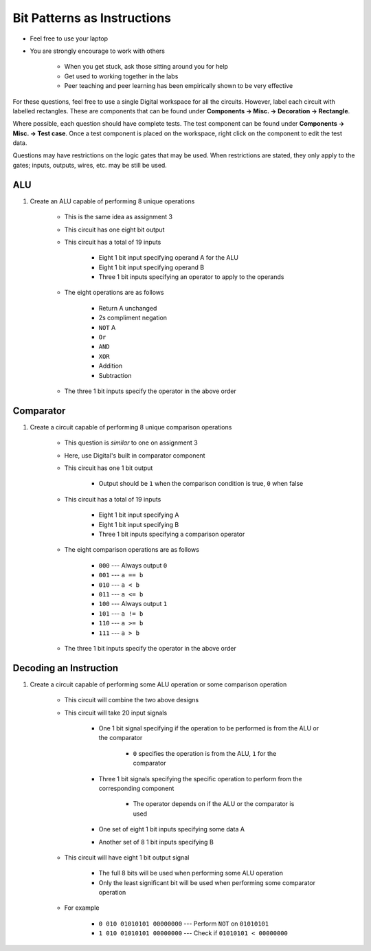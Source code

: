 ****************************
Bit Patterns as Instructions
****************************

* Feel free to use your laptop
* You are strongly encourage to work with others

    * When you get stuck, ask those sitting around you for help
    * Get used to working together in the labs
    * Peer teaching and peer learning has been empirically shown to be very effective


For these questions, feel free to use a single Digital workspace for all the circuits. However, label each circuit with
labelled rectangles. These are components that can be found under **Components -> Misc. -> Decoration -> Rectangle**.

Where possible, each question should have complete tests. The test component can be found under
**Components -> Misc. -> Test case**. Once a test component is placed on the workspace, right click on the component to
edit the test data.

Questions may have restrictions on the logic gates that may be used. When restrictions are stated, they only apply to
the gates; inputs, outputs, wires, etc. may be still be used.


ALU
===

#. Create an ALU capable of performing 8 unique operations

    * This is the same idea as assignment 3
    * This circuit has one eight bit output
    * This circuit has a total of 19 inputs

        * Eight 1 bit input specifying operand A for the ALU
        * Eight 1 bit input specifying operand B
        * Three 1 bit inputs specifying an operator to apply to the operands


    * The eight operations are as follows

        * Return A unchanged
        * 2s compliment negation
        * ``NOT`` A
        * ``Or``
        * ``AND``
        * ``XOR``
        * Addition
        * Subtraction


    * The three 1 bit inputs specify the operator in the above order


Comparator
==========

#. Create a circuit capable of performing 8 unique comparison operations

    * This question is *similar* to one on assignment 3
    * Here, use Digital's built in comparator component
    * This circuit has one 1 bit output

        * Output should be ``1`` when the comparison condition is true, ``0`` when false


    * This circuit has a total of 19 inputs

        * Eight 1 bit input specifying A
        * Eight 1 bit input specifying B
        * Three 1 bit inputs specifying a comparison operator


    * The eight comparison operations are as follows

        * ``000`` --- Always output ``0``
        * ``001`` --- ``a == b``
        * ``010`` --- ``a < b``
        * ``011`` --- ``a <= b``
        * ``100`` --- Always output ``1``
        * ``101`` --- ``a != b``
        * ``110`` --- ``a >= b``
        * ``111`` --- ``a > b``


    * The three 1 bit inputs specify the operator in the above order



Decoding an Instruction
=======================

#. Create a circuit capable of performing some ALU operation or some comparison operation

    * This circuit will combine the two above designs
    * This circuit will take 20 input signals

        * One 1 bit signal specifying if the operation to be performed is from the ALU or the comparator

            * ``0`` specifies the operation is from the ALU, ``1`` for the comparator


        * Three 1 bit signals specifying the specific operation to perform from the corresponding component

            * The operator depends on if the ALU or the comparator is used


        * One set of eight 1 bit inputs specifying some data A
        * Another set of 8 1 bit inputs specifying B


    * This circuit will have eight 1 bit output signal

        * The full 8 bits will be used when performing some ALU operation
        * Only the least significant bit will be used when performing some comparator operation


    * For example

        * ``0 010 01010101 00000000`` --- Perform ``NOT`` on ``01010101``
        * ``1 010 01010101 00000000`` --- Check if ``01010101 < 00000000``


